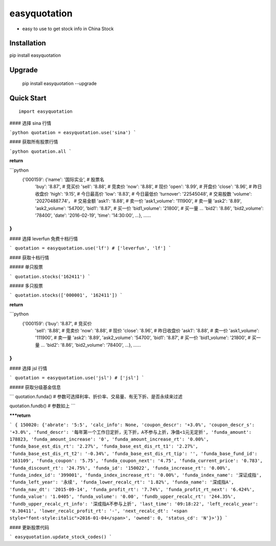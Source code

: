 
easyquotation
===============

* easy to use to get stock info in China Stock

Installation
--------------

pip install easyquotation

Upgrade
---------------

    pip install easyquotation --upgrade

Quick Start
--------------

::

    import easyquotation


#### 选择 sina 行情

```python
quotation = easyquotation.use('sina')
```

#### 获取所有股票行情

```python
quotation.all
```

**return**

```python
 {'000159': {'name': '国际实业', # 股票名
  'buy': '8.87', # 竞买价
  'sell': '8.88', # 竞卖价
  'now': '8.88', # 现价
  'open': '8.99', # 开盘价
  'close': '8.96', # 昨日收盘价
  'high': '9.15', # 今日最高价
  'low': '8.83', # 今日最低价
  'turnover': '22545048', # 交易股数
  'volume': '202704887.74'， # 交易金额
  'ask1': '8.88', # 卖一价
  'ask1_volume': '111900', # 卖一量
  'ask2': '8.89',
  'ask2_volume': '54700',
  'bid1': '8.87', # 买一价
  'bid1_volume': '21800', # 买一量
  ...
  'bid2': '8.86',
  'bid2_volume': '78400',
  'date': '2016-02-19',
  'time': '14:30:00',
  ...},
  ......
}
```

#### 选择 leverfun 免费十档行情

```
quotation = easyquotation.use('lf') # ['leverfun', 'lf']
```

#### 获取十档行情

##### 单只股票

```
quotation.stocks('162411')
```

##### 多只股票

```
quotation.stocks(['000001', '162411'])
```

**return**

```python
 {'000159': {'buy': '8.87', # 竞买价
  'sell': '8.88', # 竞卖价
  'now': '8.88', # 现价
  'close': '8.96', # 昨日收盘价
  'ask1': '8.88', # 卖一价
  'ask1_volume': '111900', # 卖一量
  'ask2': '8.89',
  'ask2_volume': '54700',
  'bid1': '8.87', # 买一价
  'bid1_volume': '21800', # 买一量
  ...
  'bid2': '8.86',
  'bid2_volume': '78400',
  ...},
  ......
}
```

#### 选择 jsl 行情

```
quotation = easyquotation.use('jsl') # ['jsl']
```

##### 获取分级基金信息

```
quotation.funda() # 参数可选择利率、折价率、交易量、有无下折、是否永续来过滤

quotation.fundb() # 参数如上
```

*****return**

```
{ 150020:
{'abrate': '5:5',
'calc_info': None,
'coupon_descr': '+3.0%',
'coupon_descr_s': '+3.0%',
'fund_descr': '每年第一个工作日定折，无下折，A不参与上折，净值<1元无定折',
'funda_amount': 178823,
'funda_amount_increase': '0',
'funda_amount_increase_rt': '0.00%',
'funda_base_est_dis_rt': '2.27%',
'funda_base_est_dis_rt_t1': '2.27%',
'funda_base_est_dis_rt_t2': '-0.34%',
'funda_base_est_dis_rt_tip': '',
'funda_base_fund_id': '163109',
'funda_coupon': '5.75',
'funda_coupon_next': '4.75',
'funda_current_price': '0.783',
'funda_discount_rt': '24.75%',
'funda_id': '150022',
'funda_increase_rt': '0.00%',
'funda_index_id': '399001',
'funda_index_increase_rt': '0.00%',
'funda_index_name': '深证成指',
'funda_left_year': '永续',
'funda_lower_recalc_rt': '1.82%',
'funda_name': '深成指A',
'funda_nav_dt': '2015-09-14',
'funda_profit_rt': '7.74%',
'funda_profit_rt_next': '6.424%',
'funda_value': '1.0405',
'funda_volume': '0.00',
'fundb_upper_recalc_rt': '244.35%',
'fundb_upper_recalc_rt_info': '深成指A不参与上折',
'last_time': '09:18:22',
'left_recalc_year': '0.30411',
'lower_recalc_profit_rt': '-',
'next_recalc_dt': '<span style="font-style:italic">2016-01-04</span>',
'owned': 0,
'status_cd': 'N'}>'}}
```


#### 更新股票代码

```
easyquotation.update_stock_codes()
```



